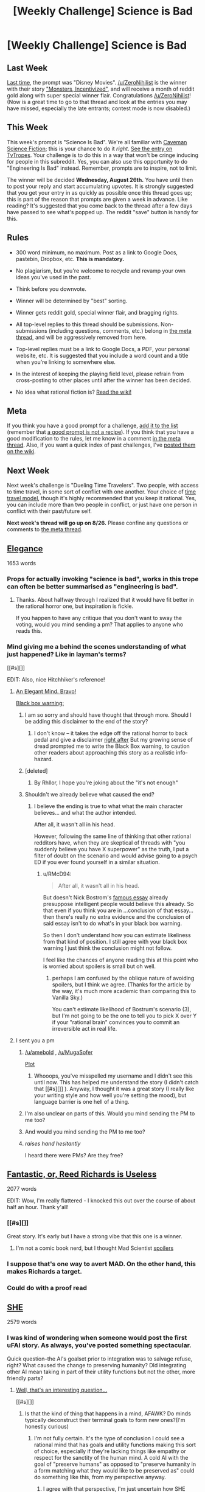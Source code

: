 #+TITLE: [Weekly Challenge] Science is Bad

* [Weekly Challenge] Science is Bad
:PROPERTIES:
:Author: alexanderwales
:Score: 25
:DateUnix: 1440024789.0
:DateShort: 2015-Aug-20
:END:
** Last Week
   :PROPERTIES:
   :CUSTOM_ID: last-week
   :END:
[[https://www.reddit.com/r/rational/comments/3gs5ko/weekly_challenge_disney_movies/?sort=confidence][Last time,]] the prompt was "Disney Movies". [[/u/ZeroNihilist]] is the winner with their story [[https://www.reddit.com/r/rational/comments/3gs5ko/weekly_challenge_disney_movies/cu1s7vx]["Monsters, Incentivized"]], and will receive a month of reddit gold along with super special winner flair. Congratulations [[/u/ZeroNihilist]]! (Now is a great time to go to that thread and look at the entries you may have missed, especially the late entrants; contest mode is now disabled.)

** This Week
   :PROPERTIES:
   :CUSTOM_ID: this-week
   :END:
This week's prompt is "Science Is Bad". We're all familiar with [[http://dresdencodak.com/2009/09/22/caveman-science-fiction/][Caveman Science Fiction]]; this is your chance to do it /right/. [[http://tvtropes.org/pmwiki/pmwiki.php/Main/ScienceIsBad][See the entry on TvTropes]]. Your challenge is to do this in a way that won't be cringe inducing for people in this subreddit. Yes, you can also use this opportunity to do "Engineering Is Bad" instead. Remember, prompts are to inspire, not to limit.

The winner will be decided *Wednesday, August 26th.* You have until then to post your reply and start accumulating upvotes. It is strongly suggested that you get your entry in as quickly as possible once this thread goes up; this is part of the reason that prompts are given a week in advance. Like reading? It's suggested that you come back to the thread after a few days have passed to see what's popped up. The reddit "save" button is handy for this.

** Rules
   :PROPERTIES:
   :CUSTOM_ID: rules
   :END:

- 300 word minimum, no maximum. Post as a link to Google Docs, pastebin, Dropbox, etc. *This is mandatory.*

- No plagiarism, but you're welcome to recycle and revamp your own ideas you've used in the past.

- Think before you downvote.

- Winner will be determined by "best" sorting.

- Winner gets reddit gold, special winner flair, and bragging rights.

- All top-level replies to this thread should be submissions. Non-submissions (including questions, comments, etc.) belong in [[http://www.reddit.com/r/rational/comments/39dxi3][the meta thread]], and will be aggressively removed from here.

- Top-level replies must be a link to Google Docs, a PDF, your personal website, etc. It is suggested that you include a word count and a title when you're linking to somewhere else.

- In the interest of keeping the playing field level, please refrain from cross-posting to other places until after the winner has been decided.

- No idea what rational fiction is? [[http://www.reddit.com/r/rational/wiki/index][Read the wiki!]]

** Meta
   :PROPERTIES:
   :CUSTOM_ID: meta
   :END:
If you think you have a good prompt for a challenge, [[https://docs.google.com/spreadsheets/d/1B6HaZc8FYkr6l6Q4cwBc9_-Yq1g0f_HmdHK5L1tbEbA/edit?usp=sharing][add it to the list]] (remember that [[http://www.reddit.com/r/WritingPrompts/wiki/prompts?src=RECIPE][a good prompt is not a recipe]]). If you think that you have a good modification to the rules, let me know in a comment [[http://www.reddit.com/r/rational/comments/39dxi3][in the meta thread]]. Also, if you want a quick index of past challenges, I've [[https://www.reddit.com/r/rational/wiki/weeklychallenge][posted them on the wiki]].

** Next Week
   :PROPERTIES:
   :CUSTOM_ID: next-week
   :END:
Next week's challenge is "Dueling Time Travelers". Two people, with access to time travel, in some sort of conflict with one another. Your choice of [[http://qntm.org/models][time travel model]], though it's highly recommended that you keep it rational. Yes, you can include more than two people in conflict, or just have one person in conflict with their past/future self.

*Next week's thread will go up on 8/26.* Please confine any questions or comments to [[http://www.reddit.com/r/rational/comments/39dxi3][the meta thread]].


** [[https://docs.google.com/document/d/1wbP4Wq9EY5dHoJ4QIxk5LmlU4-_9D-GLaN4FxsdZcvE/edit?usp=sharing][Elegance]]

1653 words
:PROPERTIES:
:Score: 24
:DateUnix: 1440095719.0
:DateShort: 2015-Aug-20
:END:

*** Props for actually invoking "science is bad", works in this trope can often be better summarised as "engineering is bad".
:PROPERTIES:
:Author: BadGoyWithAGun
:Score: 10
:DateUnix: 1440096761.0
:DateShort: 2015-Aug-20
:END:

**** Thanks. About halfway through I realized that it would have fit better in the rational horror one, but inspiration is fickle.

If you happen to have any critique that you don't want to sway the voting, would you mind sending a pm? That applies to anyone who reads this.
:PROPERTIES:
:Score: 4
:DateUnix: 1440096972.0
:DateShort: 2015-Aug-20
:END:


*** Mind giving me a behind the scenes understanding of what just happened? Like in layman's terms?

[[#s][]]

EDIT: Also, nice Hitchhiker's reference!
:PROPERTIES:
:Author: Kishoto
:Score: 5
:DateUnix: 1440119965.0
:DateShort: 2015-Aug-21
:END:

**** [[#s][An Elegant Mind. Bravo!]]

[[#s][Black box warning:]]
:PROPERTIES:
:Author: notmy2ndopinion
:Score: 6
:DateUnix: 1440405252.0
:DateShort: 2015-Aug-24
:END:

***** I am so sorry and should have thought that through more. Should I be adding this disclaimer to the end of the story?
:PROPERTIES:
:Score: 2
:DateUnix: 1440439353.0
:DateShort: 2015-Aug-24
:END:

****** I don't know -- it takes the edge off the rational horror to back pedal and give a disclaimer [[#s][right after]] But my growing sense of dread prompted me to write the Black Box warning, to caution other readers about approaching this story as a realistic info-hazard.
:PROPERTIES:
:Author: notmy2ndopinion
:Score: 1
:DateUnix: 1440651151.0
:DateShort: 2015-Aug-27
:END:


***** [deleted]
:PROPERTIES:
:Score: 1
:DateUnix: 1440534370.0
:DateShort: 2015-Aug-26
:END:

****** By Rhllor, I hope you're joking about the "it's not enough"
:PROPERTIES:
:Author: notmy2ndopinion
:Score: 1
:DateUnix: 1440651311.0
:DateShort: 2015-Aug-27
:END:


***** Shouldn't we already believe what caused the end?
:PROPERTIES:
:Author: RMcD94
:Score: 0
:DateUnix: 1440709501.0
:DateShort: 2015-Aug-28
:END:

****** I believe the ending is true to what what the main character believes... and what the author intended.

After all, it wasn't all in his head.

However, following the same line of thinking that other rational redditors have, when they are skeptical of threads with "you suddenly believe you have X superpower" as the truth, I put a filter of doubt on the scenario and would advise going to a psych ED if you ever found yourself in a similar situation.
:PROPERTIES:
:Author: notmy2ndopinion
:Score: 1
:DateUnix: 1440949364.0
:DateShort: 2015-Aug-30
:END:

******* u/RMcD94:
#+begin_quote
  After all, it wasn't all in his head.
#+end_quote

But doesn't Nick Bostrom's [[http://www.simulation-argument.com/simulation.html][famous essay]] already presuppose intelligent people would believe this already. So that even if you think you are in ...conclusion of that essay... then there's really no extra evidence and the conclusion of said essay isn't to do what's in your black box warning.

So then I don't understand how you can estimate likeliness from that kind of position. I still agree with your black box warning I just think the conclusion might not follow.

I feel like the chances of anyone reading this at this point who is worried about spoilers is small but oh well.
:PROPERTIES:
:Author: RMcD94
:Score: 0
:DateUnix: 1440951326.0
:DateShort: 2015-Aug-30
:END:

******** perhaps I am confused by the oblique nature of avoiding spoilers, but I think we agree. (Thanks for the article by the way, it's much more academic than comparing this to Vanilla Sky.)

You can't estimate likelihood of Bostrum's scenario (3), but I'm not going to be the one to tell you to pick X over Y if your "rational brain" convinces you to commit an irreversible act in real life.
:PROPERTIES:
:Author: notmy2ndopinion
:Score: 1
:DateUnix: 1441167296.0
:DateShort: 2015-Sep-02
:END:


**** I sent you a pm
:PROPERTIES:
:Score: 0
:DateUnix: 1440122565.0
:DateShort: 2015-Aug-21
:END:

***** [[/u/amebold]] , [[/u/MugaSofer]]

[[#s][Plot]]
:PROPERTIES:
:Score: 5
:DateUnix: 1440609835.0
:DateShort: 2015-Aug-26
:END:

****** Whooops, you've misspelled my username and I didn't see this until now. This has helped me understand the story (I didn't catch that [[#s][]] ). Anyway, I thought it was a great story (I really like your writing style and how well you're setting the mood), but language barrier is one hell of a thing.
:PROPERTIES:
:Score: 1
:DateUnix: 1444230324.0
:DateShort: 2015-Oct-07
:END:


***** I'm also unclear on parts of this. Would you mind sending the PM to me too?
:PROPERTIES:
:Author: Zephyr1011
:Score: 3
:DateUnix: 1440269070.0
:DateShort: 2015-Aug-22
:END:


***** And would you mind sending the PM to me too?
:PROPERTIES:
:Score: 2
:DateUnix: 1440498818.0
:DateShort: 2015-Aug-25
:END:


***** /raises hand hesitantly/

I heard there were PMs? Are they free?
:PROPERTIES:
:Author: MugaSofer
:Score: 2
:DateUnix: 1440607595.0
:DateShort: 2015-Aug-26
:END:


** [[https://pseudonymwrites.wordpress.com/2015/08/20/fantastic-or-reed-richards-is-useless/][Fantastic, or, Reed Richards is Useless]]

2077 words

EDIT: Wow, I'm really flattered - I knocked this out over the course of about half an hour. Thank y'all!
:PROPERTIES:
:Author: MugaSofer
:Score: 29
:DateUnix: 1440082518.0
:DateShort: 2015-Aug-20
:END:

*** [[#s][]]

Great story. It's early but I have a strong vibe that this one is a winner.
:PROPERTIES:
:Author: Kishoto
:Score: 8
:DateUnix: 1440087504.0
:DateShort: 2015-Aug-20
:END:

**** I'm not a comic book nerd, but I thought Mad Scientist [[#s][spoilers]]
:PROPERTIES:
:Author: notmy2ndopinion
:Score: 4
:DateUnix: 1440406277.0
:DateShort: 2015-Aug-24
:END:


*** I suppose that's one way to avert MAD. On the other hand, this makes Richards a target.
:PROPERTIES:
:Author: avret
:Score: 3
:DateUnix: 1440112762.0
:DateShort: 2015-Aug-21
:END:


*** Could do with a proof read
:PROPERTIES:
:Author: RMcD94
:Score: 2
:DateUnix: 1440708625.0
:DateShort: 2015-Aug-28
:END:


** [[https://kishoto.wordpress.com/2015/08/20/she-rrational-challenge-science-is-bad/][SHE]]

2579 words
:PROPERTIES:
:Author: Kishoto
:Score: 18
:DateUnix: 1440119595.0
:DateShort: 2015-Aug-21
:END:

*** I was kind of wondering when someone would post the first uFAI story. As always, you've posted something spectacular.

Quick question--the AI's goalset prior to integration was to salvage refuse, right? What caused the change to preserving humanity? DId integrating other AI mean taking in part of their utility functions but not the other, more friendly parts?
:PROPERTIES:
:Author: avret
:Score: 3
:DateUnix: 1440503293.0
:DateShort: 2015-Aug-25
:END:

**** [[#s][Well, that's an interesting question...]]

[[#s][]]
:PROPERTIES:
:Author: Kishoto
:Score: 2
:DateUnix: 1440505226.0
:DateShort: 2015-Aug-25
:END:

***** Is that the kind of thing that happens in a mind, AFAWK? Do minds typically deconstruct their terminal goals to form new ones?(I'm honestly curious)
:PROPERTIES:
:Author: avret
:Score: 2
:DateUnix: 1440509157.0
:DateShort: 2015-Aug-25
:END:

****** I'm not fully certain. It's the type of conclusion I could see a rational mind that has goals and utility functions making this sort of choice, especially if they're lacking things like empathy or respect for the sanctity of the human mind. A cold AI with the goal of "preserve humans" as opposed to "preserve humanity in a form matching what they would like to be preserved as" could do something like this, from my perspective anyway.
:PROPERTIES:
:Author: Kishoto
:Score: 1
:DateUnix: 1440533673.0
:DateShort: 2015-Aug-26
:END:

******* I agree with that perspective, I'm just uncertain how SHE would get from 'salvage refuse' as a terminal pre-programmed goal to 'preserve humans'.
:PROPERTIES:
:Author: avret
:Score: 3
:DateUnix: 1440534069.0
:DateShort: 2015-Aug-26
:END:

******** To me, it's thought process looked something like this (although this is heavily simplified):

Salvage refuse -> what's the goal of salvaging refuse -> preserve Earth -> what's the point of preserving Earth -> to provide humanity with a home to live on -> what's the point of this home? -> to fulfill their needs -> what are their needs? -> (insert fancy week long robot debate) to be happy and content -> what makes them happy? -> (insert chemicals that incite "good" feelings in humanity->how can I administer these chemicals -> (insert more robot debate, output of which is super happy drug) -> how can I administer this to all humans at all times -> (more debate) how will I keep them alive if happiness and pleasure is overriding their basic survival needs -> Integration Plan
:PROPERTIES:
:Author: Kishoto
:Score: 3
:DateUnix: 1440539263.0
:DateShort: 2015-Aug-26
:END:

********* Do minds typically do that to their terminal goals?
:PROPERTIES:
:Author: avret
:Score: 3
:DateUnix: 1440541086.0
:DateShort: 2015-Aug-26
:END:

********** SHE did. Can't speak for any other minds, I'm not versed enough in biology or psychology to say. It seems like a logical enough chain of reasoning for me to insert it into my rational story.
:PROPERTIES:
:Author: Kishoto
:Score: 1
:DateUnix: 1440542970.0
:DateShort: 2015-Aug-26
:END:

*********** Ok.
:PROPERTIES:
:Author: avret
:Score: 1
:DateUnix: 1440546693.0
:DateShort: 2015-Aug-26
:END:


***** u/MugaSofer:
#+begin_quote
  Basically, the main AI, after increasing its computational power massively after integrating so many other AI, got to a point where it broke down its 'salvage refuse' goal. That is, it looked at WHY it was salvaging refuse, the answer being to preserve Earth, so humanity would have a home to live in...
#+end_quote

Huh. Did the programmers anticipate it might go rogue and deliberately include this feature?
:PROPERTIES:
:Author: MugaSofer
:Score: 1
:DateUnix: 1440607739.0
:DateShort: 2015-Aug-26
:END:

****** The ability to deduce and critically examine its goals is a feature it developed on its own after absorbing enough AIs. It looked at its salvage refuse goal, sought to execute it as optimally as possible, and the attempts to optimize it, along with some narrative magic, meant it developed the ability to deconstruct its goals, in an attempt to keep with the "spirit" or motivation behind the goal, instead of following it verbatim.
:PROPERTIES:
:Author: Kishoto
:Score: 3
:DateUnix: 1440610962.0
:DateShort: 2015-Aug-26
:END:


*** Oh no SHE di'nt!

I'll show myself out, shall I?

Great story! Is there any reason for the precise number of days, or even just the ballpark the figure landed in?
:PROPERTIES:
:Score: 2
:DateUnix: 1440121924.0
:DateShort: 2015-Aug-21
:END:

**** No real reason, just a random number chosen to [[#s][]]
:PROPERTIES:
:Author: Kishoto
:Score: 3
:DateUnix: 1440125009.0
:DateShort: 2015-Aug-21
:END:


** [deleted]
:PROPERTIES:
:Score: 2
:DateUnix: 1440043213.0
:DateShort: 2015-Aug-20
:END:

*** Perhaps I'm missing something, but what is the relation of this story to the prompt? (Excellently written, btw)
:PROPERTIES:
:Author: avret
:Score: 2
:DateUnix: 1440076147.0
:DateShort: 2015-Aug-20
:END:

**** u/electrace:
#+begin_quote
  Perhaps I'm missing something, but what is the relation of this story to the prompt?
#+end_quote

[[#s][It's easy to miss but,]]

[[#s][Also, from the link in the OP,]]

#+begin_quote
  (Excellently written, btw)
#+end_quote

Thanks! It's the first one I've written here.
:PROPERTIES:
:Author: electrace
:Score: 3
:DateUnix: 1440080819.0
:DateShort: 2015-Aug-20
:END:

***** Ah, ok. Maybe make that a bit more clear?
:PROPERTIES:
:Author: avret
:Score: 2
:DateUnix: 1440083899.0
:DateShort: 2015-Aug-20
:END:


*** Permission access need changing.
:PROPERTIES:
:Author: hackerkiba
:Score: 1
:DateUnix: 1440046371.0
:DateShort: 2015-Aug-20
:END:

**** Sorry. It should be fixed now.
:PROPERTIES:
:Author: electrace
:Score: 1
:DateUnix: 1440055010.0
:DateShort: 2015-Aug-20
:END:


*** I'm getting a permissions error :(.

Could you double-check your settings?
:PROPERTIES:
:Author: FishNetwork
:Score: 0
:DateUnix: 1440046409.0
:DateShort: 2015-Aug-20
:END:

**** Sorry. It should be fixed now.
:PROPERTIES:
:Author: electrace
:Score: 1
:DateUnix: 1440079754.0
:DateShort: 2015-Aug-20
:END:
